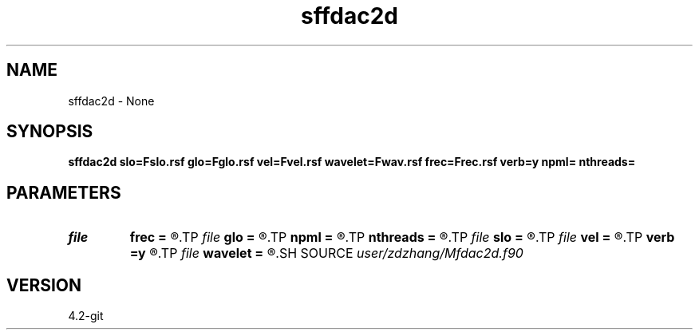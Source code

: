 .TH sffdac2d 1  "APRIL 2023" Madagascar "Madagascar Manuals"
.SH NAME
sffdac2d \- None
.SH SYNOPSIS
.B sffdac2d slo=Fslo.rsf glo=Fglo.rsf vel=Fvel.rsf wavelet=Fwav.rsf frec=Frec.rsf verb=y npml= nthreads=
.SH PARAMETERS
.PD 0
.TP
.I file   
.B frec
.B =
.R  	auxiliary output file name
.TP
.I file   
.B glo
.B =
.R  	auxiliary input file name
.TP
.I        
.B npml
.B =
.R  	Grid points for PML
.TP
.I        
.B nthreads
.B =
.R  	Threads for OMP
.TP
.I file   
.B slo
.B =
.R  	auxiliary input file name
.TP
.I file   
.B vel
.B =
.R  	auxiliary input file name
.TP
.I        
.B verb
.B =y
.R  
.TP
.I file   
.B wavelet
.B =
.R  	auxiliary input file name
.SH SOURCE
.I user/zdzhang/Mfdac2d.f90
.SH VERSION
4.2-git
